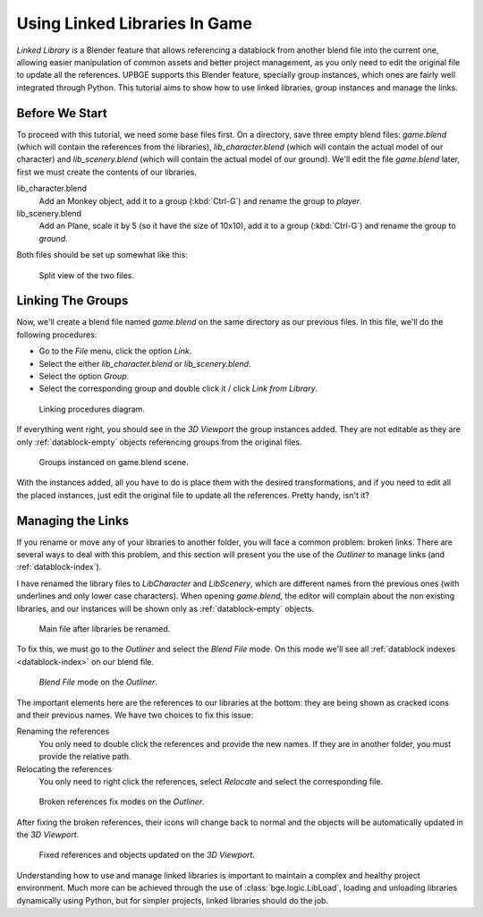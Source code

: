 ==============================
Using Linked Libraries In Game
==============================

*Linked Library* is a Blender feature that allows referencing a datablock from another 
blend file into the current one, allowing easier manipulation of common assets and better 
project management, as you only need to edit the original file to update all the 
references. UPBGE supports this Blender feature, specially group instances, which ones 
are fairly well integrated through Python. This tutorial aims to show how to use linked 
libraries, group instances and manage the links.

---------------
Before We Start
---------------

To proceed with this tutorial, we need some base files first. On a directory, save three 
empty blend files: *game.blend* (which will contain the references from the libraries), 
*lib_character.blend* (which will contain the actual model of our character) and 
*lib_scenery.blend* (which will contain the actual model of our ground). We'll edit the 
file *game.blend* later, first we must create the contents of our libraries. 

lib_character.blend
   Add an Monkey object, add it to a group (:kbd:`Ctrl-G`) and rename the group to `player`.

lib_scenery.blend
   Add an Plane, scale it by 5 (so it have the size of 10x10), add it to a group 
   (:kbd:`Ctrl-G`) and rename the group to `ground`.

Both files should be set up somewhat like this:

.. figure:: /images/tutorials-linked_libraries-base_files_1.png
   
   Split view of the two files.

------------------
Linking The Groups
------------------

Now, we'll create a blend file named *game.blend* on the same directory as our previous 
files. In this file, we'll do the following procedures:

- Go to the *File* menu, click the option *Link*.
- Select the either *lib_character.blend* or *lib_scenery.blend*.
- Select the option *Group*.
- Select the corresponding group and double click it / click *Link from Library*.

.. figure:: /images/tutorials-linked_libraries-linking_1.png
   
   Linking procedures diagram.
   
If everything went right, you should see in the *3D Viewport* the group instances added. 
They are not editable as they are only :ref:`datablock-empty` objects referencing groups 
from the original files.

.. figure:: /images/tutorials-linked_libraries-linking_2.png
   
   Groups instanced on game.blend scene.

With the instances added, all you have to do is place them with the desired 
transformations, and if you need to edit all the placed instances, just edit the original 
file to update all the references. Pretty handy, isn't it?

------------------
Managing the Links
------------------

If you rename or move any of your libraries to another folder, you will face a common 
problem: broken links. There are several ways to deal with this problem, and this section 
will present you the use of the *Outliner* to manage links (and :ref:`datablock-index`).

I have renamed the library files to `LibCharacter` and `LibScenery`, which are different 
names from the previous ones (with underlines and only lower case characters). When opening 
`game.blend`, the editor will complain about the non existing libraries, and our instances 
will be shown only as :ref:`datablock-empty` objects.

.. figure:: /images/tutorials-linked_libraries-managing_1.png
   
   Main file after libraries be renamed.

To fix this, we must go to the *Outliner* and select the *Blend File* mode. On this mode 
we'll see all :ref:`datablock indexes <datablock-index>` on our blend file.

.. figure:: /images/tutorials-linked_libraries-managing_2.png
   
   *Blend File* mode on the *Outliner*.

The important elements here are the references to our libraries at the bottom: they are 
being shown as cracked icons and their previous names. We have two choices to fix this issue:

Renaming the references
   You only need to double click the references and provide the new names. If they are in another folder, you must provide the relative path.
   
Relocating the references
   You only need to right click the references, select *Relocate* and select the corresponding file.
   
.. figure:: /images/tutorials-linked_libraries-managing_3.png
   
   Broken references fix modes on the *Outliner*.

After fixing the broken references, their icons will change back to normal and the objects 
will be automatically updated in the *3D Viewport*.
   
.. figure:: /images/tutorials-linked_libraries-managing_4.png
   
   Fixed references and objects updated on the *3D Viewport*.

Understanding how to use and manage linked libraries is important to maintain a complex and 
healthy project environment. Much more can be achieved through the use of :class:`bge.logic.LibLoad`, 
loading and unloading libraries dynamically using Python, but for simpler projects, linked 
libraries should do the job.